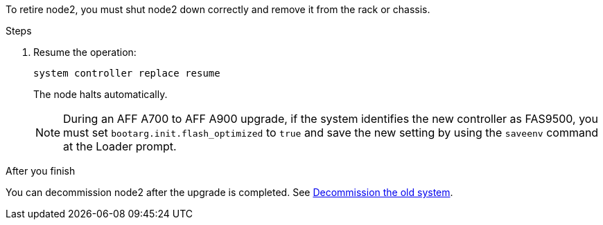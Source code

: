 To retire node2, you must shut node2 down correctly and remove it from the rack or chassis.

.Steps

. Resume the operation:
+
`system controller replace resume`
+
The node halts automatically.
+
NOTE: During an AFF A700 to AFF A900 upgrade, if the system identifies the new controller as FAS9500, you must set `bootarg.init.flash_optimized` to `true` and save the new setting by using the `saveenv` command at the Loader prompt.
// BURT-1481586 30-May-2022

.After you finish

You can decommission node2 after the upgrade is completed. See link:decommission_old_system.html[Decommission the old system].

